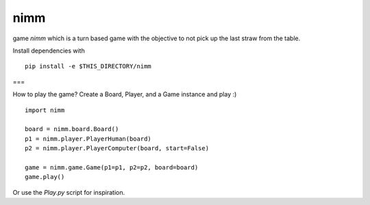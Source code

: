nimm
====

game `nimm` which is a turn based game with the objective to not pick up the last straw from the table.

Install dependencies with ::

  pip install -e $THIS_DIRECTORY/nimm

===

How to play the game? Create a Board, Player, and a Game instance and play :) ::

  import nimm

  board = nimm.board.Board()
  p1 = nimm.player.PlayerHuman(board)
  p2 = nimm.player.PlayerComputer(board, start=False)

  game = nimm.game.Game(p1=p1, p2=p2, board=board)
  game.play()

Or use the `Play.py` script for inspiration. 

